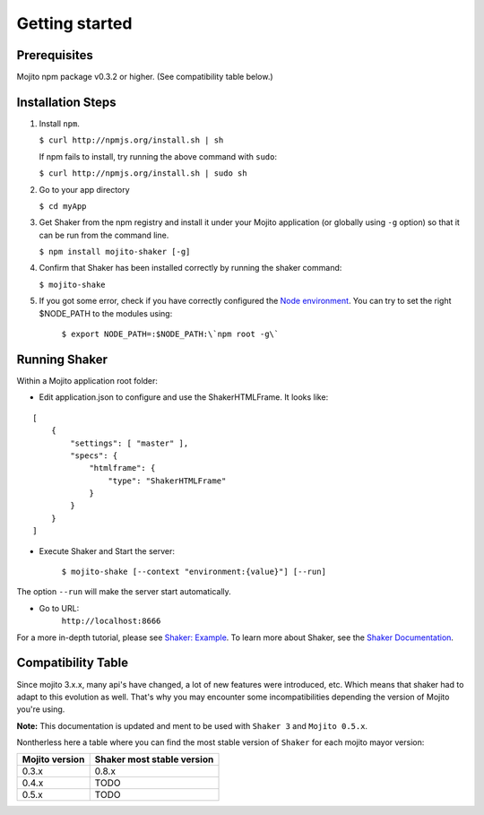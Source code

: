
========
Getting started
========

Prerequisites
###############

Mojito npm package v0.3.2 or higher. (See compatibility table below.)

Installation Steps
##################

#. Install ``npm``.

   ``$ curl http://npmjs.org/install.sh | sh``

   If npm fails to install, try running the above command with ``sudo``:

   ``$ curl http://npmjs.org/install.sh | sudo sh``

#. Go to your app directory

   ``$ cd myApp``

#. Get Shaker from the npm registry and install it under your Mojito application (or globally using ``-g`` option) so that it can be run from the command line.

   ``$ npm install mojito-shaker [-g]``

#. Confirm that Shaker has been installed correctly by running the shaker command:

   ``$ mojito-shake``

#. If you got some error, check if you have correctly configured the `Node environment <http://nodejs.org/api/modules.html#modules>`_. You can try to set the right $NODE_PATH to the modules using:

	``$ export NODE_PATH=:$NODE_PATH:\`npm root -g\```


Running Shaker
###############

Within a Mojito application root folder:

* Edit application.json to configure and use the ShakerHTMLFrame. It looks like:

::

    [
        {
            "settings": [ "master" ],
            "specs": {
                "htmlframe": {
                    "type": "ShakerHTMLFrame"
                }
            }
        }
    ]


* Execute Shaker and Start the server:

    ``$ mojito-shake [--context "environment:{value}"] [--run]``

The option ``--run`` will make the server start automatically.

* Go to URL:
	``http://localhost:8666``

For a more in-depth tutorial, please see `Shaker: Example <shaker_example.html>`_. To learn more about Shaker, see the `Shaker Documentation <index.html>`_.

Compatibility Table
###################

Since mojito 3.x.x, many api's have changed, a lot of new features were introduced, etc. Which means that shaker had to adapt to this evolution as well. That's why you may encounter some incompatibilities depending the version of Mojito you're using.

**Note:** This documentation is updated and ment to be used with ``Shaker 3`` and ``Mojito 0.5.x``.

Nontherless here a table where you can find the most stable version of ``Shaker`` for each mojito mayor version:


+-----------------+---------------------------------+
| Mojito version  | Shaker most stable version      |
+=================+=================================+
| 0.3.x           | 0.8.x                           |
+-----------------+---------------------------------+
| 0.4.x           | TODO                            |
+-----------------+---------------------------------+
| 0.5.x           | TODO                            |
+-----------------+---------------------------------+


